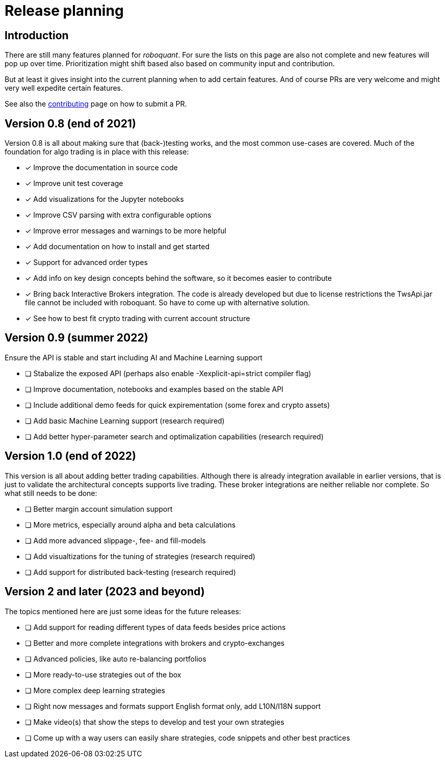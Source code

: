 = Release planning

== Introduction

There are still many features planned for _roboquant_. For sure the lists on this page are also not complete and new features will pop up over time. Prioritization might shift based also based on community input and contribution.

But at least it gives insight into the current planning when to add certain features. And of course PRs are very welcome and might very well expedite certain features. 

See also the link:CONTRIBUTING.adoc[contributing] page on how to submit a PR.

== Version 0.8 (end of 2021)

Version 0.8 is all about making sure that (back-)testing works, and the most common use-cases are covered. Much of the foundation for algo trading is in place with this release:

* [x] Improve the documentation in source code
* [x] Improve unit test coverage
* [x] Add visualizations for the Jupyter notebooks
* [x] Improve CSV parsing with extra configurable options
* [x] Improve error messages and warnings to be more helpful
* [x] Add documentation on how to install and get started
* [x] Support for advanced order types
* [x] Add info on key design concepts behind the software, so it becomes easier to contribute
* [x] Bring back Interactive Brokers integration. The code is already developed but due to license restrictions the TwsApi.jar file cannot be included with roboquant. So have to come up with alternative solution.
* [x] See how to best fit crypto trading with current account structure

== Version 0.9 (summer 2022)

Ensure the API is stable and start including AI and Machine Learning support

* [ ] Stabalize the exposed API (perhaps also enable -Xexplicit-api=strict compiler flag)
* [ ] Improve documentation, notebooks and examples based on the stable API
* [ ] Include additional demo feeds for quick expirementation (some forex and crypto assets)
* [ ] Add basic Machine Learning support (research required)
* [ ] Add better hyper-parameter search and optimalization capabilities (research required)

== Version 1.0 (end of 2022)

This version is all about adding better trading capabilities. Although there is already integration available in earlier versions, that is just to validate the architectural concepts supports live trading. These broker integrations are neither reliable nor complete. So what still needs to be done:

* [ ] Better margin account simulation support
* [ ] More metrics, especially around alpha and beta calculations
* [ ] Add more advanced slippage-, fee- and fill-models
* [ ] Add visualtizations for the tuning of strategies (research required)
* [ ] Add support for distributed back-testing (research required)

== Version 2 and later (2023 and beyond)

The topics mentioned here are just some ideas for the future releases:

* [ ] Add support for reading different types of data feeds besides price actions
* [ ] Better and more complete integrations with brokers and crypto-exchanges
* [ ] Advanced policies, like auto re-balancing portfolios
* [ ] More ready-to-use strategies out of the box
* [ ] More complex deep learning strategies
* [ ] Right now messages and formats support English format only, add L10N/I18N support
* [ ] Make video(s) that show the steps to develop and test your own strategies
* [ ] Come up with a way users can easily share strategies, code snippets and other best practices